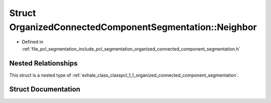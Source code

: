 .. _exhale_struct_structpcl_1_1_organized_connected_component_segmentation_1_1_neighbor:

Struct OrganizedConnectedComponentSegmentation::Neighbor
========================================================

- Defined in :ref:`file_pcl_segmentation_include_pcl_segmentation_organized_connected_component_segmentation.h`


Nested Relationships
--------------------

This struct is a nested type of :ref:`exhale_class_classpcl_1_1_organized_connected_component_segmentation`.


Struct Documentation
--------------------


.. doxygenstruct:: pcl::OrganizedConnectedComponentSegmentation::Neighbor
   :members:
   :protected-members:
   :undoc-members: